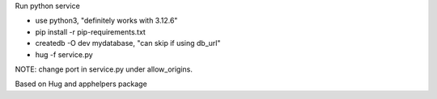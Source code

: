 Run python service

* use python3, "definitely works with 3.12.6"
* pip install -r pip-requirements.txt
* createdb -O dev mydatabase, "can skip if using db_url"
* hug -f service.py


NOTE:
change port in service.py under allow_origins.

Based on Hug and apphelpers package

